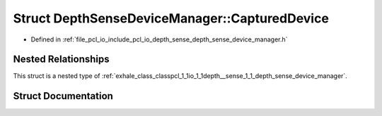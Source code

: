 .. _exhale_struct_structpcl_1_1io_1_1depth__sense_1_1_depth_sense_device_manager_1_1_captured_device:

Struct DepthSenseDeviceManager::CapturedDevice
==============================================

- Defined in :ref:`file_pcl_io_include_pcl_io_depth_sense_depth_sense_device_manager.h`


Nested Relationships
--------------------

This struct is a nested type of :ref:`exhale_class_classpcl_1_1io_1_1depth__sense_1_1_depth_sense_device_manager`.


Struct Documentation
--------------------


.. doxygenstruct:: pcl::io::depth_sense::DepthSenseDeviceManager::CapturedDevice
   :members:
   :protected-members:
   :undoc-members: